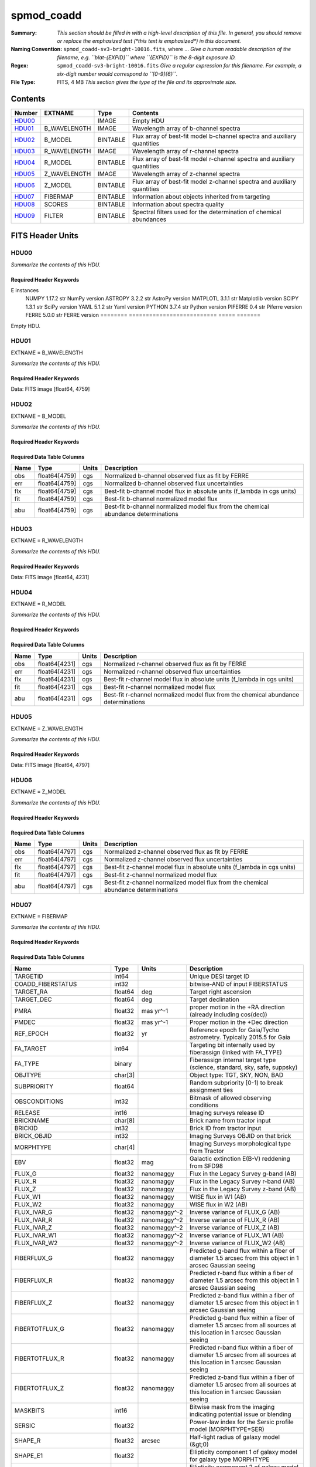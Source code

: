 ===========
spmod_coadd
===========

:Summary: *This section should be filled in with a high-level description of
    this file. In general, you should remove or replace the emphasized text
    (\*this text is emphasized\*) in this document.*
:Naming Convention: ``spmod_coadd-sv3-bright-10016.fits``, where ... *Give a human readable
    description of the filename, e.g. ``blat-{EXPID}`` where ``{EXPID}``
    is the 8-digit exposure ID.*
:Regex: ``spmod_coadd-sv3-bright-10016.fits`` *Give a regular expression for this filename.
    For example, a six-digit number would correspond to ``[0-9]{6}``.*
:File Type: FITS, 4 MB  *This section gives the type of the file
    and its approximate size.*

Contents
========

====== ============ ======== ===================
Number EXTNAME      Type     Contents
====== ============ ======== ===================
HDU00_              IMAGE    Empty HDU
HDU01_ B_WAVELENGTH IMAGE    Wavelength array of b-channel spectra
HDU02_ B_MODEL      BINTABLE Flux array of best-fit model b-channel spectra and auxiliary quantities 
HDU03_ R_WAVELENGTH IMAGE    Wavelength array of r-channel spectra
HDU04_ R_MODEL      BINTABLE Flux array of best-fit model r-channel spectra and auxiliary quantities                                                        
HDU05_ Z_WAVELENGTH IMAGE    Wavelength array of z-channel spectra
HDU06_ Z_MODEL      BINTABLE Flux array of best-fit model z-channel spectra and auxiliary quantities                                                        
HDU07_ FIBERMAP     BINTABLE Information about objects inherited from targeting
HDU08_ SCORES       BINTABLE Information about spectra quality
HDU09_ FILTER       BINTABLE Spectral filters used for the determination of chemical abundances
====== ============ ======== ===================


FITS Header Units
=================

HDU00
-----

*Summarize the contents of this HDU.*

Required Header Keywords
~~~~~~~~~~~~~~~~~~~~~~~~

.. collapse:: Required Header Keywords Table

    .. rst-class:: keywords

    ======== ========================== ===== =======
    KEY      Example Value              Type  Comment
    ======== ========================== ===== =======
    DATE     2022-04-03T16:48:32        str   Date of processing
    FCONFIG  desi-ms.yaml               str   FERRE config information
    HOST     login1                     str   machine used
    OS       posix                      str   Operative system
    PLATFORM Linux 4.4.90-92.45-default str   OS details
    NSPEC    7                          int   Number of spectra included
    FTIME    234.041                    float Compute time used by FERRE
    STIME    900.0                      float Compute time estimated for Slurm
    NCORES   16                         int   Number of cores in node
    NTHREADS 12                         int   Number of cores used by large FERR
E instances
    NUMPY    1.17.2                     str   NumPy version
    ASTROPY  3.2.2                      str   AstroPy version
    MATPLOTL 3.1.1                      str   Matplotlib version
    SCIPY    1.3.1                      str   SciPy version
    YAML     5.1.2                      str   Yaml version
    PYTHON   3.7.4                      str   Python version
    PIFERRE  0.4                        str   Piferre version
    FERRE    5.0.0                      str   FERRE version
    ======== ========================== ===== =======


Empty HDU.

HDU01
-----

EXTNAME = B_WAVELENGTH

*Summarize the contents of this HDU.*

Required Header Keywords
~~~~~~~~~~~~~~~~~~~~~~~~

.. collapse:: Required Header Keywords Table

    .. rst-class:: keywords

    ====== ============= ==== =======
    KEY    Example Value Type Comment
    ====== ============= ==== =======
    NAXIS1 4759          int
    ====== ============= ==== =======

Data: FITS image [float64, 4759]

HDU02
-----

EXTNAME = B_MODEL

*Summarize the contents of this HDU.*

Required Header Keywords
~~~~~~~~~~~~~~~~~~~~~~~~

.. collapse:: Required Header Keywords Table

    .. rst-class:: keywords

    ====== ============= ==== =====================
    KEY    Example Value Type Comment
    ====== ============= ==== =====================
    NAXIS1 190360        int  length of dimension 1
    NAXIS2 7             int  length of dimension 2
    ====== ============= ==== =====================

Required Data Table Columns
~~~~~~~~~~~~~~~~~~~~~~~~~~~

.. rst-class:: columns

==== ============= ===== ===========
Name Type          Units Description
==== ============= ===== ===========
obs  float64[4759] cgs   Normalized b-channel observed flux as fit by FERRE 
err  float64[4759] cgs   Normalized b-channel observed flux uncertainties
flx  float64[4759] cgs   Best-fit b-channel model flux in absolute units (f_lambda in cgs units)
fit  float64[4759] cgs   Best-fit b-channel normalized model flux 
abu  float64[4759] cgs   Best-fit b-channel normalized model flux from the chemical abundance determinations
==== ============= ===== ===========

HDU03
-----

EXTNAME = R_WAVELENGTH

*Summarize the contents of this HDU.*

Required Header Keywords
~~~~~~~~~~~~~~~~~~~~~~~~

.. collapse:: Required Header Keywords Table

    .. rst-class:: keywords

    ====== ============= ==== =======
    KEY    Example Value Type Comment
    ====== ============= ==== =======
    NAXIS1 4231          int
    ====== ============= ==== =======

Data: FITS image [float64, 4231]

HDU04
-----

EXTNAME = R_MODEL

*Summarize the contents of this HDU.*

Required Header Keywords
~~~~~~~~~~~~~~~~~~~~~~~~

.. collapse:: Required Header Keywords Table

    .. rst-class:: keywords

    ====== ============= ==== =====================
    KEY    Example Value Type Comment
    ====== ============= ==== =====================
    NAXIS1 169240        int  length of dimension 1
    NAXIS2 7             int  length of dimension 2
    ====== ============= ==== =====================

Required Data Table Columns
~~~~~~~~~~~~~~~~~~~~~~~~~~~

.. rst-class:: columns

==== ============= ===== ===========
Name Type          Units Description
==== ============= ===== ===========
obs  float64[4231] cgs   Normalized r-channel observed flux as fit by FERRE
err  float64[4231] cgs   Normalized r-channel observed flux uncertainties
flx  float64[4231] cgs   Best-fit r-channel model flux in absolute units (f_lambda in cgs units)
fit  float64[4231] cgs   Best-fit r-channel normalized model flux
abu  float64[4231] cgs   Best-fit r-channel normalized model flux from the chemical abundance determinations
==== ============= ===== ===========

HDU05
-----

EXTNAME = Z_WAVELENGTH

*Summarize the contents of this HDU.*

Required Header Keywords
~~~~~~~~~~~~~~~~~~~~~~~~

.. collapse:: Required Header Keywords Table

    .. rst-class:: keywords

    ====== ============= ==== =======
    KEY    Example Value Type Comment
    ====== ============= ==== =======
    NAXIS1 4797          int
    ====== ============= ==== =======

Data: FITS image [float64, 4797]

HDU06
-----

EXTNAME = Z_MODEL

*Summarize the contents of this HDU.*

Required Header Keywords
~~~~~~~~~~~~~~~~~~~~~~~~

.. collapse:: Required Header Keywords Table

    .. rst-class:: keywords

    ====== ============= ==== =====================
    KEY    Example Value Type Comment
    ====== ============= ==== =====================
    NAXIS1 191880        int  length of dimension 1
    NAXIS2 7             int  length of dimension 2
    ====== ============= ==== =====================

Required Data Table Columns
~~~~~~~~~~~~~~~~~~~~~~~~~~~

.. rst-class:: columns

==== ============= ===== ===========
Name Type          Units Description
==== ============= ===== ===========
obs  float64[4797] cgs   Normalized z-channel observed flux as fit by FERRE
err  float64[4797] cgs   Normalized z-channel observed flux uncertainties
flx  float64[4797] cgs   Best-fit z-channel model flux in absolute units (f_lambda in cgs units)
fit  float64[4797] cgs   Best-fit z-channel normalized model flux
abu  float64[4797] cgs   Best-fit z-channel normalized model flux from the chemical abundance determinations
==== ============= ===== ===========

HDU07
-----

EXTNAME = FIBERMAP

*Summarize the contents of this HDU.*

Required Header Keywords
~~~~~~~~~~~~~~~~~~~~~~~~

.. collapse:: Required Header Keywords Table

    .. rst-class:: keywords

    ====== ============= ==== =====================
    KEY    Example Value Type Comment
    ====== ============= ==== =====================
    NAXIS1 341           int  length of dimension 1
    NAXIS2 7             int  length of dimension 2
    ====== ============= ==== =====================

Required Data Table Columns
~~~~~~~~~~~~~~~~~~~~~~~~~~~

.. rst-class:: columns

========================== ======= ============ ===============================================================================================================================
Name                       Type    Units        Description
========================== ======= ============ ===============================================================================================================================
TARGETID                   int64                Unique DESI target ID
COADD_FIBERSTATUS          int32                bitwise-AND of input FIBERSTATUS
TARGET_RA                  float64 deg          Target right ascension
TARGET_DEC                 float64 deg          Target declination
PMRA                       float32 mas yr^-1    proper motion in the +RA direction (already including cos(dec))
PMDEC                      float32 mas yr^-1    Proper motion in the +Dec direction
REF_EPOCH                  float32 yr           Reference epoch for Gaia/Tycho astrometry. Typically 2015.5 for Gaia
FA_TARGET                  int64                Targeting bit internally used by fiberassign (linked with FA_TYPE)
FA_TYPE                    binary               Fiberassign internal target type (science, standard, sky, safe, suppsky)
OBJTYPE                    char[3]              Object type: TGT, SKY, NON, BAD
SUBPRIORITY                float64              Random subpriority [0-1) to break assignment ties
OBSCONDITIONS              int32                Bitmask of allowed observing conditions
RELEASE                    int16                Imaging surveys release ID
BRICKNAME                  char[8]              Brick name from tractor input
BRICKID                    int32                Brick ID from tractor input
BRICK_OBJID                int32                Imaging Surveys OBJID on that brick
MORPHTYPE                  char[4]              Imaging Surveys morphological type from Tractor
EBV                        float32 mag          Galactic extinction E(B-V) reddening from SFD98
FLUX_G                     float32 nanomaggy    Flux in the Legacy Survey g-band (AB)
FLUX_R                     float32 nanomaggy    Flux in the Legacy Survey r-band (AB)
FLUX_Z                     float32 nanomaggy    Flux in the Legacy Survey z-band (AB)
FLUX_W1                    float32 nanomaggy    WISE flux in W1 (AB)
FLUX_W2                    float32 nanomaggy    WISE flux in W2 (AB)
FLUX_IVAR_G                float32 nanomaggy^-2 Inverse variance of FLUX_G (AB)
FLUX_IVAR_R                float32 nanomaggy^-2 Inverse variance of FLUX_R (AB)
FLUX_IVAR_Z                float32 nanomaggy^-2 Inverse variance of FLUX_Z (AB)
FLUX_IVAR_W1               float32 nanomaggy^-2 Inverse variance of FLUX_W1 (AB)
FLUX_IVAR_W2               float32 nanomaggy^-2 Inverse variance of FLUX_W2 (AB)
FIBERFLUX_G                float32 nanomaggy    Predicted g-band flux within a fiber of diameter 1.5 arcsec from this object in 1 arcsec Gaussian seeing
FIBERFLUX_R                float32 nanomaggy    Predicted r-band flux within a fiber of diameter 1.5 arcsec from this object in 1 arcsec Gaussian seeing
FIBERFLUX_Z                float32 nanomaggy    Predicted z-band flux within a fiber of diameter 1.5 arcsec from this object in 1 arcsec Gaussian seeing
FIBERTOTFLUX_G             float32 nanomaggy    Predicted g-band flux within a fiber of diameter 1.5 arcsec from all sources at this location in 1 arcsec Gaussian seeing
FIBERTOTFLUX_R             float32 nanomaggy    Predicted r-band flux within a fiber of diameter 1.5 arcsec from all sources at this location in 1 arcsec Gaussian seeing
FIBERTOTFLUX_Z             float32 nanomaggy    Predicted z-band flux within a fiber of diameter 1.5 arcsec from all sources at this location in 1 arcsec Gaussian seeing
MASKBITS                   int16                Bitwise mask from the imaging indicating potential issue or blending
SERSIC                     float32              Power-law index for the Sersic profile model (MORPHTYPE=SER)
SHAPE_R                    float32 arcsec       Half-light radius of galaxy model (&gt;0)
SHAPE_E1                   float32              Ellipticity component 1 of galaxy model for galaxy type MORPHTYPE
SHAPE_E2                   float32              Ellipticity component 2 of galaxy model for galaxy type MORPHTYPE
REF_ID                     int64                Tyc1*1,000,000+Tyc2*10+Tyc3 for Tycho-2; sourceid for Gaia DR2
REF_CAT                    char[2]              Reference catalog source for star: T2 for Tycho-2, G2 for Gaia DR2, L2 for the SGA, empty otherwise
GAIA_PHOT_G_MEAN_MAG       float32 mag          Gaia G band magnitude
GAIA_PHOT_BP_MEAN_MAG      float32 mag          Gaia BP band magnitude
GAIA_PHOT_RP_MEAN_MAG      float32 mag          Gaia RP band magnitude
PARALLAX                   float32 mas          Reference catalog parallax
PHOTSYS                    char[1]              N for the MzLS/BASS photometric system, S for DECaLS
PRIORITY_INIT              int64                Target initial priority from target selection bitmasks and OBSCONDITIONS
NUMOBS_INIT                int64                Initial number of observations for target calculated across target selection bitmasks and OBSCONDITIONS
SV3_DESI_TARGET            int64                DESI (dark time program) target selection bitmask for SV3
SV3_BGS_TARGET             int64                BGS (bright time program) target selection bitmask for SV3
SV3_MWS_TARGET             int64                MWS (bright time program) target selection bitmask for SV3
SV3_SCND_TARGET            int64                Secondary target selection bitmask for SV3
DESI_TARGET                int64                DESI (dark time program) target selection bitmask
BGS_TARGET                 int64                BGS (Bright Galaxy Survey) target selection bitmask
MWS_TARGET                 int64                Milky Way Survey targeting bits
PLATE_RA                   float64 deg          Right Ascension to be used by PlateMaker
PLATE_DEC                  float64 deg          Declination to be used by PlateMaker
COADD_NUMEXP               int16                Number of exposures in coadd
COADD_EXPTIME              float32 s            Summed exposure time for coadd
COADD_NUMNIGHT             int16                Number of nights in coadd
COADD_NUMTILE              int16                Number of tiles in coadd
MEAN_DELTA_X               float32 mm           Mean (over exposures) fiber difference requested - actual CS5 X location on focal plane
RMS_DELTA_X                float32 mm           RMS (over exposures) of the fiber difference between measured and requested CS5 X location on focal plane
MEAN_DELTA_Y               float32 mm           Mean (over exposures) fiber difference requested - actual CS5 Y location on focal plane
RMS_DELTA_Y                float32 mm           RMS (over exposures) of the fiber difference between measured and requested CS5 Y location on focal plane
MEAN_FIBER_RA              float64 deg          Mean (over exposures) RA of actual fiber position
STD_FIBER_RA               float32 arcsec       Standard deviation (over exposures) of RA of actual fiber position
MEAN_FIBER_DEC             float64 deg          Mean (over exposures) DEC of actual fiber position
STD_FIBER_DEC              float32 arcsec       Standard deviation (over exposures) of DEC of actual fiber position
MEAN_PSF_TO_FIBER_SPECFLUX float32              Mean of input exposures fraction of light from point-like source captured by 1.5 arcsec diameter fiber given atmospheric seeing
========================== ======= ============ ===============================================================================================================================

HDU08
-----

EXTNAME = SCORES

*Summarize the contents of this HDU.*

Required Header Keywords
~~~~~~~~~~~~~~~~~~~~~~~~

.. collapse:: Required Header Keywords Table

    .. rst-class:: keywords

    ====== ============= ==== =====================
    KEY    Example Value Type Comment
    ====== ============= ==== =====================
    NAXIS1 172           int  length of dimension 1
    NAXIS2 7             int  length of dimension 2
    ====== ============= ==== =====================

Required Data Table Columns
~~~~~~~~~~~~~~~~~~~~~~~~~~~

.. rst-class:: columns

=================== ======= ===== ======================================
Name                Type    Units Description
=================== ======= ===== ======================================
TARGETID            int64         Unique DESI target ID
INTEG_COADD_FLUX_B  float32
MEDIAN_COADD_FLUX_B float32
MEDIAN_COADD_SNR_B  float32
INTEG_COADD_FLUX_R  float32
MEDIAN_COADD_FLUX_R float32
MEDIAN_COADD_SNR_R  float32
INTEG_COADD_FLUX_Z  float32
MEDIAN_COADD_FLUX_Z float32
MEDIAN_COADD_SNR_Z  float32
TSNR2_GPBDARK_B     float32
TSNR2_ELG_B         float32       ELG B template (S/N)^2
TSNR2_GPBBRIGHT_B   float32
TSNR2_LYA_B         float32       LYA B template (S/N)^2
TSNR2_BGS_B         float32       BGS B template (S/N)^2
TSNR2_GPBBACKUP_B   float32
TSNR2_QSO_B         float32       QSO B template (S/N)^2
TSNR2_LRG_B         float32       LRG B template (S/N)^2
TSNR2_GPBDARK_R     float32
TSNR2_ELG_R         float32       ELG R template (S/N)^2
TSNR2_GPBBRIGHT_R   float32
TSNR2_LYA_R         float32       LYA R template (S/N)^2
TSNR2_BGS_R         float32       BGS R template (S/N)^2
TSNR2_GPBBACKUP_R   float32
TSNR2_QSO_R         float32       QSO R template (S/N)^2
TSNR2_LRG_R         float32       LRG R template (S/N)^2
TSNR2_GPBDARK_Z     float32
TSNR2_ELG_Z         float32       ELG Z template (S/N)^2
TSNR2_GPBBRIGHT_Z   float32
TSNR2_LYA_Z         float32       LYA Z template (S/N)^2
TSNR2_BGS_Z         float32       BGS Z template (S/N)^2
TSNR2_GPBBACKUP_Z   float32
TSNR2_QSO_Z         float32       QSO Z template (S/N)^2
TSNR2_LRG_Z         float32       LRG Z template (S/N)^2
TSNR2_GPBDARK       float32
TSNR2_ELG           float32       ELG template (S/N)^2 summed over B,R,Z
TSNR2_GPBBRIGHT     float32
TSNR2_LYA           float32       LYA template (S/N)^2 summed over B,R,Z
TSNR2_BGS           float32       BGS template (S/N)^2 summed over B,R,Z
TSNR2_GPBBACKUP     float32
TSNR2_QSO           float32       QSO template (S/N)^2 summed over B,R,Z
TSNR2_LRG           float32       LRG template (S/N)^2 summed over B,R,Z
=================== ======= ===== ======================================

HDU09
-----

EXTNAME = FILTER

*Summarize the contents of this HDU.*

Required Header Keywords
~~~~~~~~~~~~~~~~~~~~~~~~

.. collapse:: Required Header Keywords Table

    .. rst-class:: keywords

    ====== ============= ==== =====================
    KEY    Example Value Type Comment
    ====== ============= ==== =====================
    NAXIS1 32            int  length of dimension 1
    NAXIS2 13787         int  length of dimension 2
    ====== ============= ==== =====================

Required Data Table Columns
~~~~~~~~~~~~~~~~~~~~~~~~~~~

.. rst-class:: columns

==== ======= ===== ===========
Name Type    Units Description
==== ======= ===== ===========
Fe   float64 dex   Iron abundance  
Ca   float64 dex   Calcium abundance
C    float64 dex   Carbon abundance
Mg   float64 dex   Magnesium abundance
==== ======= ===== ===========


Notes and Examples
==================

*Add notes and examples here.  You can also create links to example files.*
